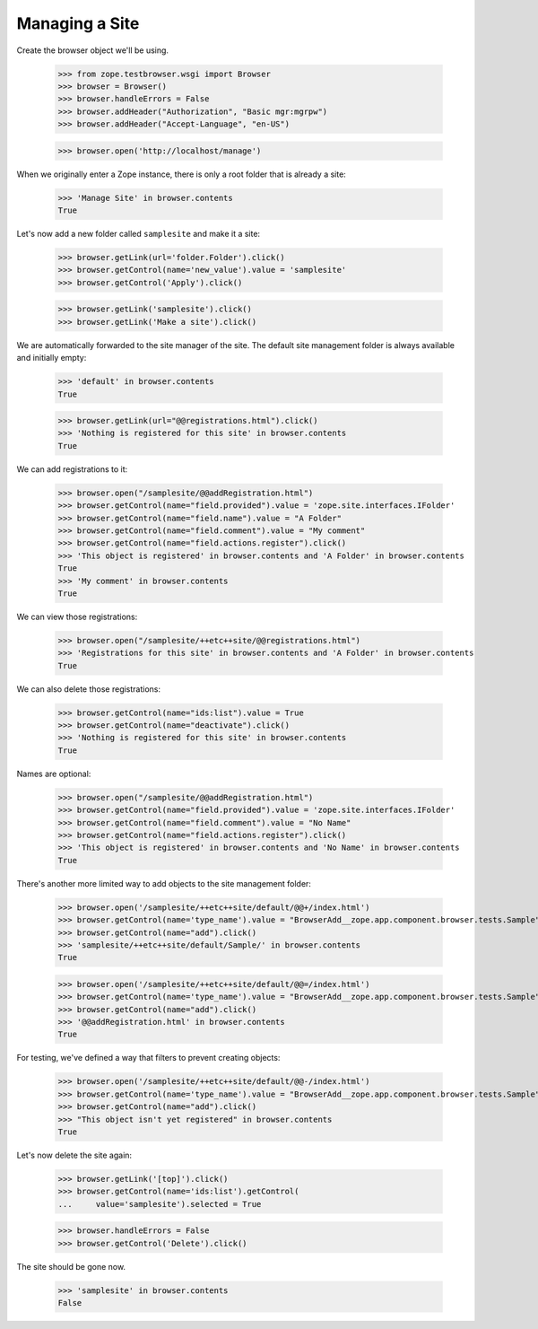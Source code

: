 Managing a Site
---------------


Create the browser object we'll be using.

    >>> from zope.testbrowser.wsgi import Browser
    >>> browser = Browser()
    >>> browser.handleErrors = False
    >>> browser.addHeader("Authorization", "Basic mgr:mgrpw")
    >>> browser.addHeader("Accept-Language", "en-US")

    >>> browser.open('http://localhost/manage')

When we originally enter a Zope instance, there is only a root folder that is
already a site:

    >>> 'Manage Site' in browser.contents
    True

Let's now add a new folder called ``samplesite`` and make it a site:

    >>> browser.getLink(url='folder.Folder').click()
    >>> browser.getControl(name='new_value').value = 'samplesite'
    >>> browser.getControl('Apply').click()

    >>> browser.getLink('samplesite').click()
    >>> browser.getLink('Make a site').click()

We are automatically forwarded to the site manager of the site. The default
site management folder is always available and initially empty:

    >>> 'default' in browser.contents
    True

    >>> browser.getLink(url="@@registrations.html").click()
    >>> 'Nothing is registered for this site' in browser.contents
    True


We can add registrations to it:

    >>> browser.open("/samplesite/@@addRegistration.html")
    >>> browser.getControl(name="field.provided").value = 'zope.site.interfaces.IFolder'
    >>> browser.getControl(name="field.name").value = "A Folder"
    >>> browser.getControl(name="field.comment").value = "My comment"
    >>> browser.getControl(name="field.actions.register").click()
    >>> 'This object is registered' in browser.contents and 'A Folder' in browser.contents
    True
    >>> 'My comment' in browser.contents
    True


We can view those registrations:

    >>> browser.open("/samplesite/++etc++site/@@registrations.html")
    >>> 'Registrations for this site' in browser.contents and 'A Folder' in browser.contents
    True

We can also delete those registrations:

    >>> browser.getControl(name="ids:list").value = True
    >>> browser.getControl(name="deactivate").click()
    >>> 'Nothing is registered for this site' in browser.contents
    True

Names are optional:

    >>> browser.open("/samplesite/@@addRegistration.html")
    >>> browser.getControl(name="field.provided").value = 'zope.site.interfaces.IFolder'
    >>> browser.getControl(name="field.comment").value = "No Name"
    >>> browser.getControl(name="field.actions.register").click()
    >>> 'This object is registered' in browser.contents and 'No Name' in browser.contents
    True

There's another more limited way to add objects to the site management folder:

    >>> browser.open('/samplesite/++etc++site/default/@@+/index.html')
    >>> browser.getControl(name='type_name').value = "BrowserAdd__zope.app.component.browser.tests.Sample"
    >>> browser.getControl(name="add").click()
    >>> 'samplesite/++etc++site/default/Sample/' in browser.contents
    True

    >>> browser.open('/samplesite/++etc++site/default/@@=/index.html')
    >>> browser.getControl(name='type_name').value = "BrowserAdd__zope.app.component.browser.tests.Sample"
    >>> browser.getControl(name="add").click()
    >>> '@@addRegistration.html' in browser.contents
    True

For testing, we've defined a way that filters to prevent creating objects:

    >>> browser.open('/samplesite/++etc++site/default/@@-/index.html')
    >>> browser.getControl(name='type_name').value = "BrowserAdd__zope.app.component.browser.tests.Sample"
    >>> browser.getControl(name="add").click()
    >>> "This object isn't yet registered" in browser.contents
    True

Let's now delete the site again:

    >>> browser.getLink('[top]').click()
    >>> browser.getControl(name='ids:list').getControl(
    ...     value='samplesite').selected = True

    >>> browser.handleErrors = False
    >>> browser.getControl('Delete').click()

The site should be gone now.

    >>> 'samplesite' in browser.contents
    False
